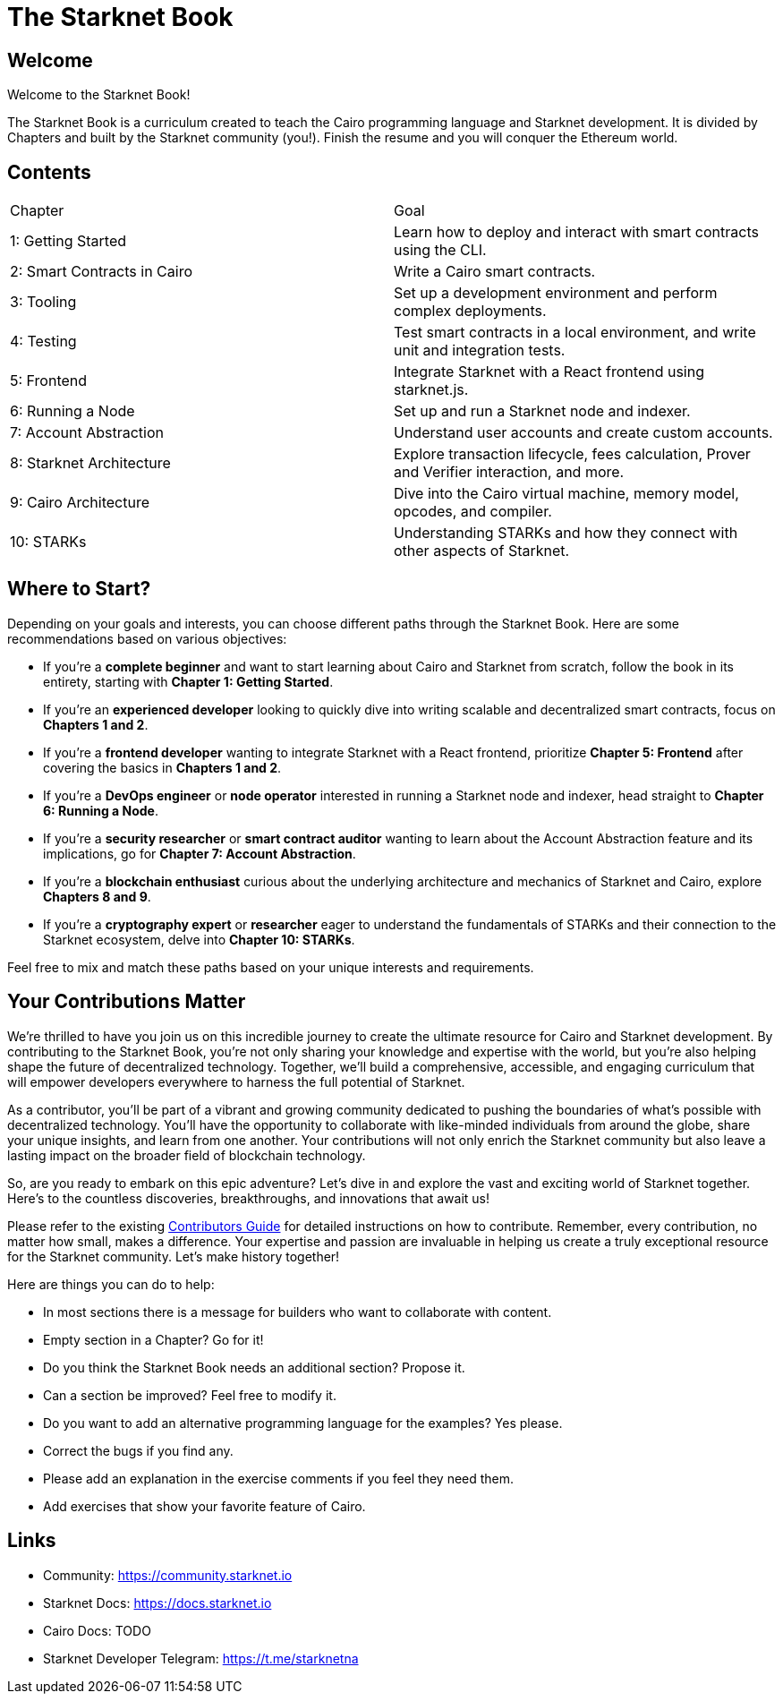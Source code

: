 = The Starknet Book
:navtitle: Introduction

== Welcome

Welcome to the Starknet Book!

The Starknet Book is a curriculum created to teach the Cairo programming language and Starknet development. It is divided by Chapters and built by the Starknet community (you!). Finish the resume and you will conquer the Ethereum world.

== Contents

[.chapter-titles]
|===
|Chapter | Goal
|1: Getting Started | Learn how to deploy and interact with smart contracts using the CLI.
|2: Smart Contracts in Cairo | Write a Cairo smart contracts.
|3: Tooling | Set up a development environment and perform complex deployments.
|4: Testing | Test smart contracts in a local environment, and write unit and integration tests.
|5: Frontend | Integrate Starknet with a React frontend using starknet.js.
|6: Running a Node | Set up and run a Starknet node and indexer.
|7: Account Abstraction | Understand user accounts and create custom accounts.
|8: Starknet Architecture | Explore transaction lifecycle, fees calculation, Prover and Verifier interaction, and more.
|9: Cairo Architecture | Dive into the Cairo virtual machine, memory model, opcodes, and compiler.
|10: STARKs | Understanding STARKs and how they connect with other aspects of Starknet.
|===

== Where to Start?

Depending on your goals and interests, you can choose different paths through the Starknet Book. Here are some recommendations based on various objectives:

* If you're a *complete beginner* and want to start learning about Cairo and Starknet from scratch, follow the book in its entirety, starting with *Chapter 1: Getting Started*.

* If you're an *experienced developer* looking to quickly dive into writing scalable and decentralized smart contracts, focus on *Chapters 1 and 2*.

* If you're a *frontend developer* wanting to integrate Starknet with a React frontend, prioritize *Chapter 5: Frontend* after covering the basics in *Chapters 1 and 2*.

* If you're a *DevOps engineer* or *node operator* interested in running a Starknet node and indexer, head straight to *Chapter 6: Running a Node*.

* If you're a *security researcher* or *smart contract auditor* wanting to learn about the Account Abstraction feature and its implications, go for *Chapter 7: Account Abstraction*.

* If you're a *blockchain enthusiast* curious about the underlying architecture and mechanics of Starknet and Cairo, explore *Chapters 8 and 9*.

* If you're a *cryptography expert* or *researcher* eager to understand the fundamentals of STARKs and their connection to the Starknet ecosystem, delve into *Chapter 10: STARKs*.

Feel free to mix and match these paths based on your unique interests and requirements.

== Your Contributions Matter

We're thrilled to have you join us on this incredible journey to create the ultimate resource for Cairo and Starknet development. By contributing to the Starknet Book, you're not only sharing your knowledge and expertise with the world, but you're also helping shape the future of decentralized technology. Together, we'll build a comprehensive, accessible, and engaging curriculum that will empower developers everywhere to harness the full potential of Starknet.

As a contributor, you'll be part of a vibrant and growing community dedicated to pushing the boundaries of what's possible with decentralized technology. You'll have the opportunity to collaborate with like-minded individuals from around the globe, share your unique insights, and learn from one another. Your contributions will not only enrich the Starknet community but also leave a lasting impact on the broader field of blockchain technology.

So, are you ready to embark on this epic adventure? Let's dive in and explore the vast and exciting world of Starknet together. Here's to the countless discoveries, breakthroughs, and innovations that await us!

Please refer to the existing https://github.com/starknet-edu/starknetbook/blob/main/CONTRIBUTING.md[Contributors Guide] for detailed instructions on how to contribute. Remember, every contribution, no matter how small, makes a difference. Your expertise and passion are invaluable in helping us create a truly exceptional resource for the Starknet community. Let's make history together!

Here are things you can do to help:

* In most sections there is a message for builders who want to collaborate with content.
* Empty section in a Chapter? Go for it!
* Do you think the Starknet Book needs an additional section? Propose it.
* Can a section be improved? Feel free to modify it.
* Do you want to add an alternative programming language for the examples? Yes please.
* Correct the bugs if you find any.
* Please add an explanation in the exercise comments if you feel they need them.
* Add exercises that show your favorite feature of Cairo.

== Links

* Community: https://community.starknet.io
* Starknet Docs: https://docs.starknet.io
* Cairo Docs: TODO
* Starknet Developer Telegram: https://t.me/starknetna